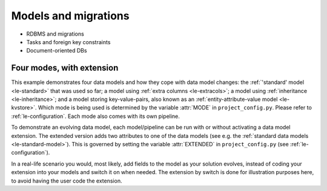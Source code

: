.. _le-modes:

Models and migrations
*********************

- RDBMS and migrations
- Tasks and foreign key constraints
- Document-oriented DBs

Four modes, with extension
==========================

This example demonstrates four data models and how they cope with data model changes:
the :ref:`'standard' model <le-standard>` that was used so far;
a model using :ref:`extra columns <le-extracols>`;
a model using :ref:`inheritance <le-inheritance>`;
and a model storing key-value-pairs, also known as an :ref:`entity-attribute-value model <le-kvstore>`.
Which mode is being used is determined by the variable :attr:`MODE` in ``project_config.py``.
Please refer to :ref:`le-configuration`.
Each mode also comes with its own pipeline.

To demonstrate an evolving data model, each model/pipeline can be run with or without activating
a data model extension.
The extended version adds two attributes to one of the data models
(see e.g. the :ref:`standard data models <le-standard-model>`).
This is governed by setting the variable :attr:`EXTENDED` in ``project_config.py`` (see :ref:`le-configuration`).

In a real-life scenario you would, most likely, add fields to the model as your solution evolves, instead of
coding your extension into your models and switch it on when needed.
The extension by switch is done for illustration purposes here, to avoid having the user code the extension.

